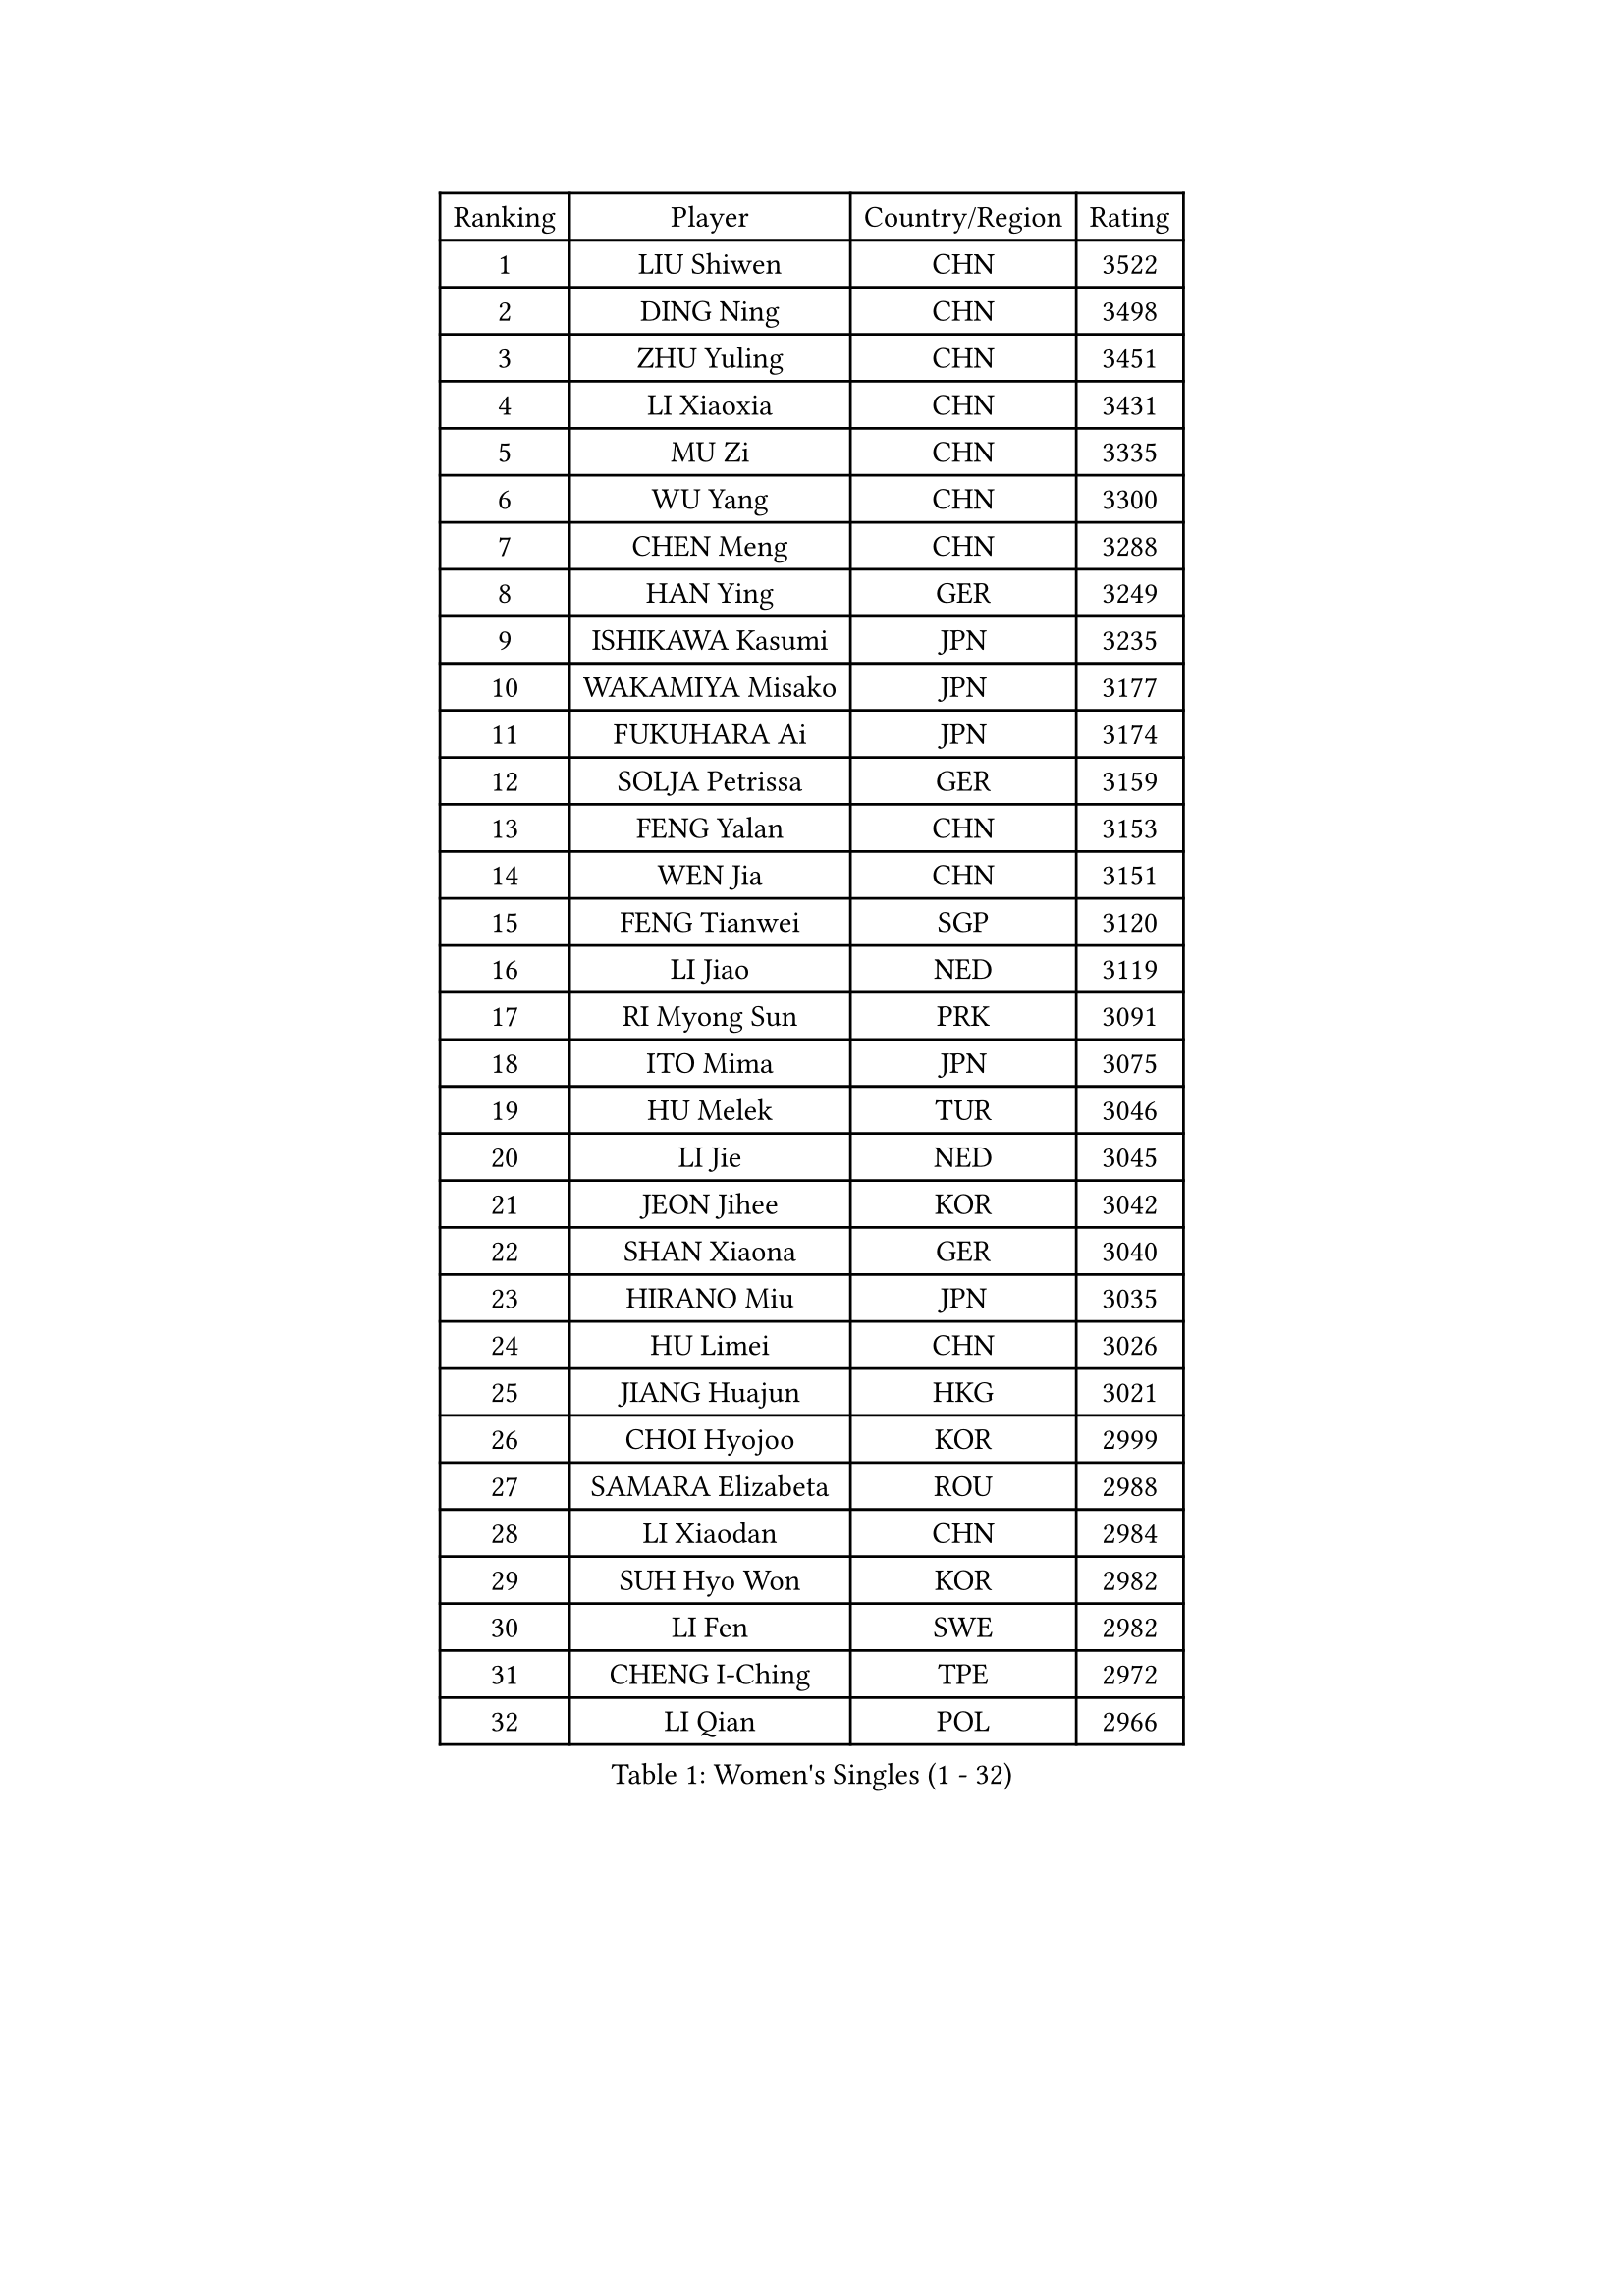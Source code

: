 
#set text(font: ("Courier New", "NSimSun"))
#figure(
  caption: "Women's Singles (1 - 32)",
    table(
      columns: 4,
      [Ranking], [Player], [Country/Region], [Rating],
      [1], [LIU Shiwen], [CHN], [3522],
      [2], [DING Ning], [CHN], [3498],
      [3], [ZHU Yuling], [CHN], [3451],
      [4], [LI Xiaoxia], [CHN], [3431],
      [5], [MU Zi], [CHN], [3335],
      [6], [WU Yang], [CHN], [3300],
      [7], [CHEN Meng], [CHN], [3288],
      [8], [HAN Ying], [GER], [3249],
      [9], [ISHIKAWA Kasumi], [JPN], [3235],
      [10], [WAKAMIYA Misako], [JPN], [3177],
      [11], [FUKUHARA Ai], [JPN], [3174],
      [12], [SOLJA Petrissa], [GER], [3159],
      [13], [FENG Yalan], [CHN], [3153],
      [14], [WEN Jia], [CHN], [3151],
      [15], [FENG Tianwei], [SGP], [3120],
      [16], [LI Jiao], [NED], [3119],
      [17], [RI Myong Sun], [PRK], [3091],
      [18], [ITO Mima], [JPN], [3075],
      [19], [HU Melek], [TUR], [3046],
      [20], [LI Jie], [NED], [3045],
      [21], [JEON Jihee], [KOR], [3042],
      [22], [SHAN Xiaona], [GER], [3040],
      [23], [HIRANO Miu], [JPN], [3035],
      [24], [HU Limei], [CHN], [3026],
      [25], [JIANG Huajun], [HKG], [3021],
      [26], [CHOI Hyojoo], [KOR], [2999],
      [27], [SAMARA Elizabeta], [ROU], [2988],
      [28], [LI Xiaodan], [CHN], [2984],
      [29], [SUH Hyo Won], [KOR], [2982],
      [30], [LI Fen], [SWE], [2982],
      [31], [CHENG I-Ching], [TPE], [2972],
      [32], [LI Qian], [POL], [2966],
    )
  )#pagebreak()

#set text(font: ("Courier New", "NSimSun"))
#figure(
  caption: "Women's Singles (33 - 64)",
    table(
      columns: 4,
      [Ranking], [Player], [Country/Region], [Rating],
      [33], [MIKHAILOVA Polina], [RUS], [2964],
      [34], [#text(gray, "HIRANO Sayaka")], [JPN], [2963],
      [35], [YU Fu], [POR], [2959],
      [36], [KIM Kyungah], [KOR], [2958],
      [37], [TIE Yana], [HKG], [2956],
      [38], [CHE Xiaoxi], [CHN], [2947],
      [39], [LIU Jia], [AUT], [2945],
      [40], [#text(gray, "MOON Hyunjung")], [KOR], [2926],
      [41], [YU Mengyu], [SGP], [2920],
      [42], [SHEN Yanfei], [ESP], [2918],
      [43], [BILENKO Tetyana], [UKR], [2917],
      [44], [LEE Ho Ching], [HKG], [2905],
      [45], [ISHIGAKI Yuka], [JPN], [2894],
      [46], [NI Xia Lian], [LUX], [2890],
      [47], [PESOTSKA Margaryta], [UKR], [2888],
      [48], [YANG Xiaoxin], [MON], [2887],
      [49], [GU Ruochen], [CHN], [2850],
      [50], [POLCANOVA Sofia], [AUT], [2848],
      [51], [POTA Georgina], [HUN], [2842],
      [52], [MONTEIRO DODEAN Daniela], [ROU], [2838],
      [53], [NG Wing Nam], [HKG], [2835],
      [54], [SHAO Jieni], [POR], [2830],
      [55], [LIU Fei], [CHN], [2826],
      [56], [WU Jiaduo], [GER], [2823],
      [57], [MORIZONO Misaki], [JPN], [2820],
      [58], [KIM Song I], [PRK], [2817],
      [59], [PAVLOVICH Viktoria], [BLR], [2815],
      [60], [YANG Ha Eun], [KOR], [2811],
      [61], [IVANCAN Irene], [GER], [2806],
      [62], [WINTER Sabine], [GER], [2803],
      [63], [RI Mi Gyong], [PRK], [2801],
      [64], [DOO Hoi Kem], [HKG], [2797],
    )
  )#pagebreak()

#set text(font: ("Courier New", "NSimSun"))
#figure(
  caption: "Women's Singles (65 - 96)",
    table(
      columns: 4,
      [Ranking], [Player], [Country/Region], [Rating],
      [65], [SATO Hitomi], [JPN], [2795],
      [66], [ZHANG Qiang], [CHN], [2789],
      [67], [PARK Youngsook], [KOR], [2786],
      [68], [LEE Zion], [KOR], [2785],
      [69], [KATO Miyu], [JPN], [2784],
      [70], [GRZYBOWSKA-FRANC Katarzyna], [POL], [2780],
      [71], [LANG Kristin], [GER], [2778],
      [72], [LI Xue], [FRA], [2777],
      [73], [CHEN Szu-Yu], [TPE], [2774],
      [74], [#text(gray, "LEE Eunhee")], [KOR], [2770],
      [75], [ZENG Jian], [SGP], [2769],
      [76], [ZHANG Lily], [USA], [2764],
      [77], [#text(gray, "JIANG Yue")], [CHN], [2762],
      [78], [ABE Megumi], [JPN], [2756],
      [79], [PARTYKA Natalia], [POL], [2751],
      [80], [#text(gray, "YOON Sunae")], [KOR], [2750],
      [81], [PASKAUSKIENE Ruta], [LTU], [2749],
      [82], [LIU Xi], [CHN], [2746],
      [83], [KIM Hye Song], [PRK], [2745],
      [84], [LIN Ye], [SGP], [2744],
      [85], [CHENG Hsien-Tzu], [TPE], [2739],
      [86], [PROKHOROVA Yulia], [RUS], [2736],
      [87], [SAWETTABUT Suthasini], [THA], [2734],
      [88], [#text(gray, "ZHU Chaohui")], [CHN], [2733],
      [89], [KOMWONG Nanthana], [THA], [2732],
      [90], [MITTELHAM Nina], [GER], [2732],
      [91], [#text(gray, "KIM Jong")], [PRK], [2729],
      [92], [TIKHOMIROVA Anna], [RUS], [2729],
      [93], [LI Chunli], [NZL], [2725],
      [94], [CHOI Moonyoung], [KOR], [2723],
      [95], [NOSKOVA Yana], [RUS], [2723],
      [96], [CHA Hyo Sim], [PRK], [2721],
    )
  )#pagebreak()

#set text(font: ("Courier New", "NSimSun"))
#figure(
  caption: "Women's Singles (97 - 128)",
    table(
      columns: 4,
      [Ranking], [Player], [Country/Region], [Rating],
      [97], [LEE Yearam], [KOR], [2720],
      [98], [MORI Sakura], [JPN], [2717],
      [99], [EKHOLM Matilda], [SWE], [2713],
      [100], [LIU Gaoyang], [CHN], [2711],
      [101], [VACENOVSKA Iveta], [CZE], [2711],
      [102], [MAEDA Miyu], [JPN], [2700],
      [103], [HAMAMOTO Yui], [JPN], [2698],
      [104], [ZHOU Yihan], [SGP], [2698],
      [105], [MATSUZAWA Marina], [JPN], [2691],
      [106], [LIU Xin], [CHN], [2689],
      [107], [HAYATA Hina], [JPN], [2688],
      [108], [ODOROVA Eva], [SVK], [2686],
      [109], [MATELOVA Hana], [CZE], [2684],
      [110], [#text(gray, "PARK Seonghye")], [KOR], [2682],
      [111], [SZOCS Bernadette], [ROU], [2681],
      [112], [HUANG Yi-Hua], [TPE], [2678],
      [113], [SONG Maeum], [KOR], [2676],
      [114], [#text(gray, "XIAN Yifang")], [FRA], [2671],
      [115], [RAMIREZ Sara], [ESP], [2669],
      [116], [HAPONOVA Hanna], [UKR], [2668],
      [117], [SHENG Dandan], [CHN], [2668],
      [118], [STRBIKOVA Renata], [CZE], [2665],
      [119], [#text(gray, "JO Yujin")], [KOR], [2665],
      [120], [SO Eka], [JPN], [2652],
      [121], [KHETKHUAN Tamolwan], [THA], [2652],
      [122], [#text(gray, "LEE Seul")], [KOR], [2651],
      [123], [DVORAK Galia], [ESP], [2650],
      [124], [BALAZOVA Barbora], [SVK], [2649],
      [125], [ZHENG Jiaqi], [USA], [2648],
      [126], [FEHER Gabriela], [SRB], [2643],
      [127], [DOLGIKH Maria], [RUS], [2642],
      [128], [HE Zhuojia], [CHN], [2640],
    )
  )